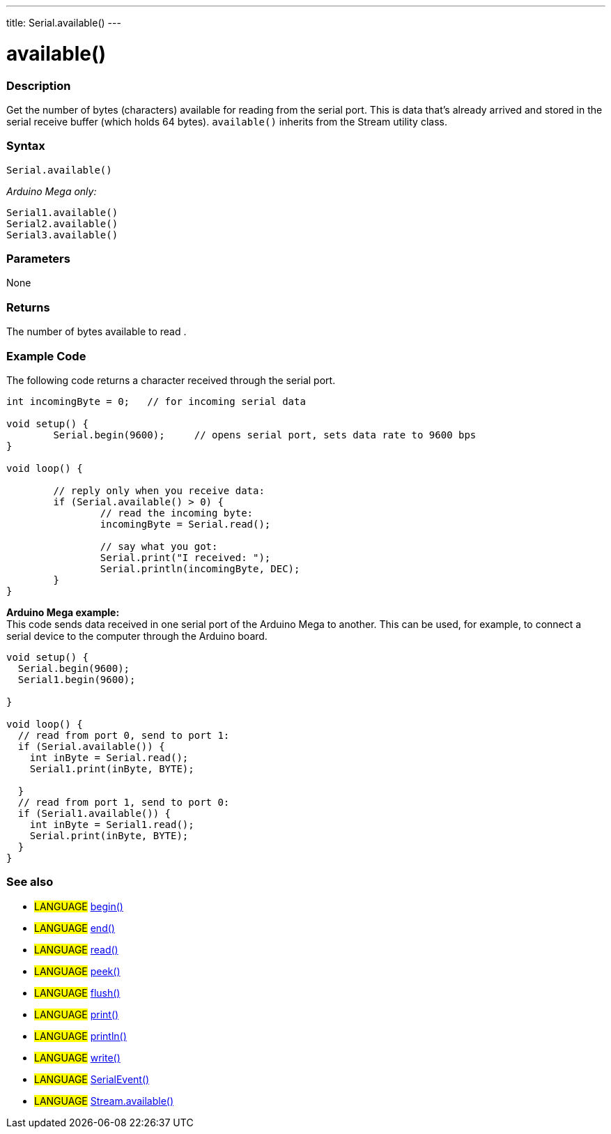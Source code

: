 ---
title: Serial.available()
---

= available()


// OVERVIEW SECTION STARTS
[#overview]
--

[float]
=== Description
Get the number of bytes (characters) available for reading from the serial port. This is data that's already arrived and stored in the serial receive buffer (which holds 64 bytes). `available()` inherits from the Stream utility class.
[%hardbreaks]


[float]
=== Syntax
`Serial.available()`

_Arduino Mega only:_

`Serial1.available()` +
`Serial2.available()` +
`Serial3.available()`


[float]
=== Parameters
None

[float]
=== Returns
The number of bytes available to read .
--
// OVERVIEW SECTION ENDS

// HOW TO USE SECTION STARTS
[#howtouse]
--
[float]
=== Example Code
// Describe what the example code is all about and add relevant code   ►►►►► THIS SECTION IS MANDATORY ◄◄◄◄◄
The following code returns a character received through the serial port. 

[source,arduino]
----
int incomingByte = 0;	// for incoming serial data

void setup() {
	Serial.begin(9600);	// opens serial port, sets data rate to 9600 bps
}

void loop() {

	// reply only when you receive data:
	if (Serial.available() > 0) {
		// read the incoming byte:
		incomingByte = Serial.read();

		// say what you got:
		Serial.print("I received: ");
		Serial.println(incomingByte, DEC);
	}
}
----
[%hardbreaks]

*Arduino Mega example:*
This code sends data received in one serial port of the Arduino Mega to another. This can be used, for example, to connect a serial device to the computer through the Arduino board.

[source,arduino]
----
void setup() {
  Serial.begin(9600);
  Serial1.begin(9600);

}

void loop() {
  // read from port 0, send to port 1:
  if (Serial.available()) {
    int inByte = Serial.read();
    Serial1.print(inByte, BYTE);

  }
  // read from port 1, send to port 0:
  if (Serial1.available()) {
    int inByte = Serial1.read();
    Serial.print(inByte, BYTE);
  }
}
----

--
// HOW TO USE SECTION ENDS


// SEE ALSO SECTION
[#see_also]
--

[float]
=== See also

[role="language"]
* #LANGUAGE# link:../begin[begin()] +
* #LANGUAGE# link:../end[end()] +
* #LANGUAGE# link:../read[read()] +
* #LANGUAGE# link:../peek[peek()] +
* #LANGUAGE# link:../flush[flush()] +
* #LANGUAGE# link:../print[print()] +
* #LANGUAGE# link:../println[println()] +
* #LANGUAGE# link:../write[write()] +
* #LANGUAGE# link:../serialevent[SerialEvent()] +
* #LANGUAGE# link:../../stream/streamavailable[Stream.available()]

--
// SEE ALSO SECTION ENDS
